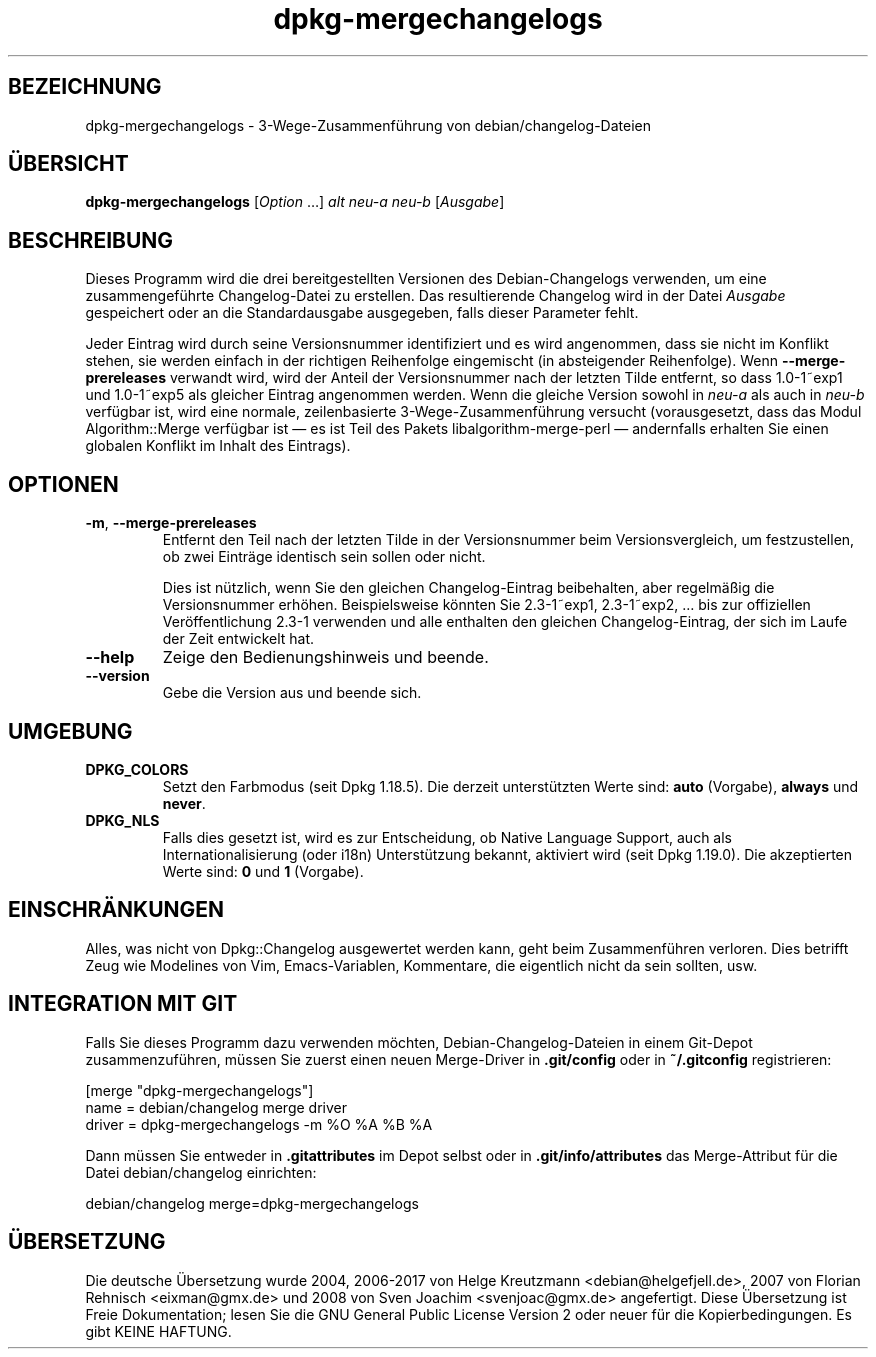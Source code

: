 .\" dpkg manual page - dpkg-mergechangelogs(1)
.\"
.\" Copyright © 2009-2010 Raphaël Hertzog <hertzog@debian.org>
.\"
.\" This is free software; you can redistribute it and/or modify
.\" it under the terms of the GNU General Public License as published by
.\" the Free Software Foundation; either version 2 of the License, or
.\" (at your option) any later version.
.\"
.\" This is distributed in the hope that it will be useful,
.\" but WITHOUT ANY WARRANTY; without even the implied warranty of
.\" MERCHANTABILITY or FITNESS FOR A PARTICULAR PURPOSE.  See the
.\" GNU General Public License for more details.
.\"
.\" You should have received a copy of the GNU General Public License
.\" along with this program.  If not, see <https://www.gnu.org/licenses/>.
.
.\"*******************************************************************
.\"
.\" This file was generated with po4a. Translate the source file.
.\"
.\"*******************************************************************
.TH dpkg\-mergechangelogs 1 %RELEASE_DATE% %VERSION% dpkg\-Programmsammlung
.nh
.SH BEZEICHNUNG
dpkg\-mergechangelogs \- 3\-Wege\-Zusammenführung von debian/changelog\-Dateien
.
.SH ÜBERSICHT
\fBdpkg\-mergechangelogs\fP [\fIOption\fP …] \fIalt\fP \fIneu\-a\fP \fIneu\-b\fP [\fIAusgabe\fP]
.
.SH BESCHREIBUNG
.P
Dieses Programm wird die drei bereitgestellten Versionen des
Debian\-Changelogs verwenden, um eine zusammengeführte Changelog\-Datei zu
erstellen. Das resultierende Changelog wird in der Datei \fIAusgabe\fP
gespeichert oder an die Standardausgabe ausgegeben, falls dieser Parameter
fehlt.
.P
Jeder Eintrag wird durch seine Versionsnummer identifiziert und es wird
angenommen, dass sie nicht im Konflikt stehen, sie werden einfach in der
richtigen Reihenfolge eingemischt (in absteigender Reihenfolge). Wenn
\fB\-\-merge\-prereleases\fP verwandt wird, wird der Anteil der Versionsnummer
nach der letzten Tilde entfernt, so dass 1.0\-1~exp1 und 1.0\-1~exp5 als
gleicher Eintrag angenommen werden. Wenn die gleiche Version sowohl in
\fIneu\-a\fP als auch in \fIneu\-b\fP verfügbar ist, wird eine normale,
zeilenbasierte 3\-Wege\-Zusammenführung versucht (vorausgesetzt, dass das
Modul Algorithm::Merge verfügbar ist — es ist Teil des Pakets
libalgorithm\-merge\-perl — andernfalls erhalten Sie einen globalen Konflikt
im Inhalt des Eintrags).
.
.SH OPTIONEN
.TP 
\fB\-m\fP, \fB\-\-merge\-prereleases\fP
Entfernt den Teil nach der letzten Tilde in der Versionsnummer beim
Versionsvergleich, um festzustellen, ob zwei Einträge identisch sein sollen
oder nicht.
.sp
Dies ist nützlich, wenn Sie den gleichen Changelog\-Eintrag beibehalten, aber
regelmäßig die Versionsnummer erhöhen. Beispielsweise könnten Sie
2.3\-1~exp1, 2.3\-1~exp2, … bis zur offiziellen Veröffentlichung 2.3\-1
verwenden und alle enthalten den gleichen Changelog\-Eintrag, der sich im
Laufe der Zeit entwickelt hat.
.TP 
\fB\-\-help\fP
Zeige den Bedienungshinweis und beende.
.TP 
\fB\-\-version\fP
Gebe die Version aus und beende sich.
.
.SH UMGEBUNG
.TP 
\fBDPKG_COLORS\fP
Setzt den Farbmodus (seit Dpkg 1.18.5). Die derzeit unterstützten Werte
sind: \fBauto\fP (Vorgabe), \fBalways\fP und \fBnever\fP.
.TP 
\fBDPKG_NLS\fP
Falls dies gesetzt ist, wird es zur Entscheidung, ob Native Language
Support, auch als Internationalisierung (oder i18n) Unterstützung bekannt,
aktiviert wird (seit Dpkg 1.19.0). Die akzeptierten Werte sind: \fB0\fP und
\fB1\fP (Vorgabe).
.
.SH EINSCHRÄNKUNGEN
.P
Alles, was nicht von Dpkg::Changelog ausgewertet werden kann, geht beim
Zusammenführen verloren. Dies betrifft Zeug wie Modelines von Vim,
Emacs\-Variablen, Kommentare, die eigentlich nicht da sein sollten, usw.
.
.SH "INTEGRATION MIT GIT"
.P
Falls Sie dieses Programm dazu verwenden möchten, Debian\-Changelog\-Dateien
in einem Git\-Depot zusammenzuführen, müssen Sie zuerst einen neuen
Merge\-Driver in \fB.git/config\fP oder in \fB~/.gitconfig\fP registrieren:
.P
 [merge "dpkg\-mergechangelogs"]
     name = debian/changelog merge driver
     driver = dpkg\-mergechangelogs \-m %O %A %B %A
.P
Dann müssen Sie entweder in \fB.gitattributes\fP im Depot selbst oder in
\&\fB.git/info/attributes\fP das Merge\-Attribut für die Datei debian/changelog
einrichten:
.P
 debian/changelog merge=dpkg\-mergechangelogs
.SH ÜBERSETZUNG
Die deutsche Übersetzung wurde 2004, 2006-2017 von Helge Kreutzmann
<debian@helgefjell.de>, 2007 von Florian Rehnisch <eixman@gmx.de> und
2008 von Sven Joachim <svenjoac@gmx.de>
angefertigt. Diese Übersetzung ist Freie Dokumentation; lesen Sie die
GNU General Public License Version 2 oder neuer für die Kopierbedingungen.
Es gibt KEINE HAFTUNG.
